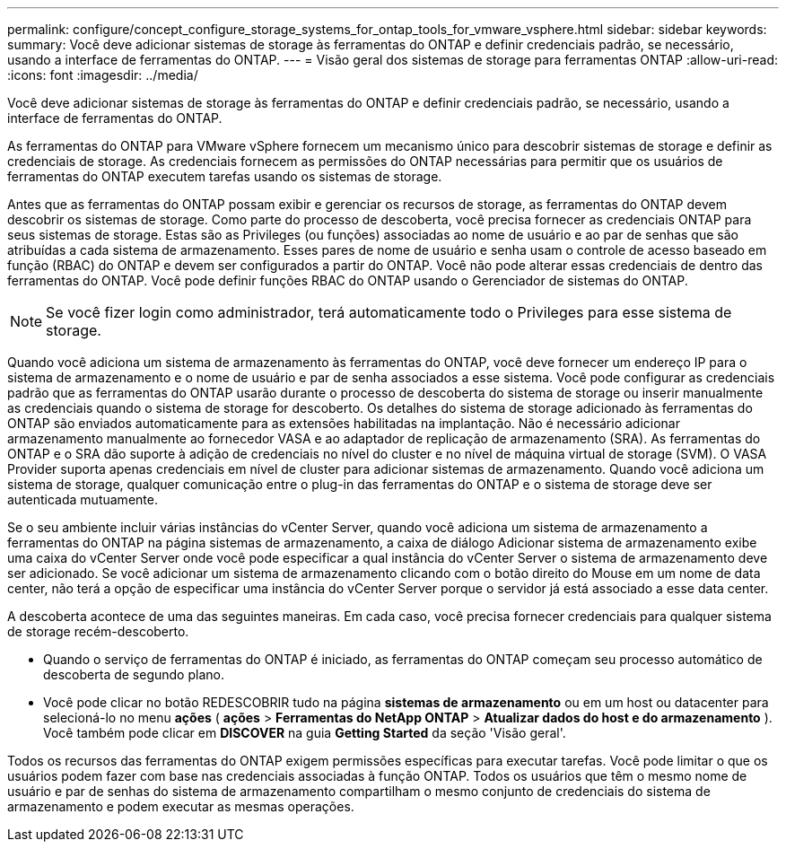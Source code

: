 ---
permalink: configure/concept_configure_storage_systems_for_ontap_tools_for_vmware_vsphere.html 
sidebar: sidebar 
keywords:  
summary: Você deve adicionar sistemas de storage às ferramentas do ONTAP e definir credenciais padrão, se necessário, usando a interface de ferramentas do ONTAP. 
---
= Visão geral dos sistemas de storage para ferramentas ONTAP
:allow-uri-read: 
:icons: font
:imagesdir: ../media/


[role="lead"]
Você deve adicionar sistemas de storage às ferramentas do ONTAP e definir credenciais padrão, se necessário, usando a interface de ferramentas do ONTAP.

As ferramentas do ONTAP para VMware vSphere fornecem um mecanismo único para descobrir sistemas de storage e definir as credenciais de storage. As credenciais fornecem as permissões do ONTAP necessárias para permitir que os usuários de ferramentas do ONTAP executem tarefas usando os sistemas de storage.

Antes que as ferramentas do ONTAP possam exibir e gerenciar os recursos de storage, as ferramentas do ONTAP devem descobrir os sistemas de storage. Como parte do processo de descoberta, você precisa fornecer as credenciais ONTAP para seus sistemas de storage. Estas são as Privileges (ou funções) associadas ao nome de usuário e ao par de senhas que são atribuídas a cada sistema de armazenamento. Esses pares de nome de usuário e senha usam o controle de acesso baseado em função (RBAC) do ONTAP e devem ser configurados a partir do ONTAP. Você não pode alterar essas credenciais de dentro das ferramentas do ONTAP. Você pode definir funções RBAC do ONTAP usando o Gerenciador de sistemas do ONTAP.


NOTE: Se você fizer login como administrador, terá automaticamente todo o Privileges para esse sistema de storage.

Quando você adiciona um sistema de armazenamento às ferramentas do ONTAP, você deve fornecer um endereço IP para o sistema de armazenamento e o nome de usuário e par de senha associados a esse sistema. Você pode configurar as credenciais padrão que as ferramentas do ONTAP usarão durante o processo de descoberta do sistema de storage ou inserir manualmente as credenciais quando o sistema de storage for descoberto. Os detalhes do sistema de storage adicionado às ferramentas do ONTAP são enviados automaticamente para as extensões habilitadas na implantação. Não é necessário adicionar armazenamento manualmente ao fornecedor VASA e ao adaptador de replicação de armazenamento (SRA). As ferramentas do ONTAP e o SRA dão suporte à adição de credenciais no nível do cluster e no nível de máquina virtual de storage (SVM). O VASA Provider suporta apenas credenciais em nível de cluster para adicionar sistemas de armazenamento. Quando você adiciona um sistema de storage, qualquer comunicação entre o plug-in das ferramentas do ONTAP e o sistema de storage deve ser autenticada mutuamente.

Se o seu ambiente incluir várias instâncias do vCenter Server, quando você adiciona um sistema de armazenamento a ferramentas do ONTAP na página sistemas de armazenamento, a caixa de diálogo Adicionar sistema de armazenamento exibe uma caixa do vCenter Server onde você pode especificar a qual instância do vCenter Server o sistema de armazenamento deve ser adicionado. Se você adicionar um sistema de armazenamento clicando com o botão direito do Mouse em um nome de data center, não terá a opção de especificar uma instância do vCenter Server porque o servidor já está associado a esse data center.

A descoberta acontece de uma das seguintes maneiras. Em cada caso, você precisa fornecer credenciais para qualquer sistema de storage recém-descoberto.

* Quando o serviço de ferramentas do ONTAP é iniciado, as ferramentas do ONTAP começam seu processo automático de descoberta de segundo plano.
* Você pode clicar no botão REDESCOBRIR tudo na página *sistemas de armazenamento* ou em um host ou datacenter para selecioná-lo no menu *ações* ( *ações* > *Ferramentas do NetApp ONTAP* > *Atualizar dados do host e do armazenamento* ). Você também pode clicar em *DISCOVER* na guia *Getting Started* da seção 'Visão geral'.


Todos os recursos das ferramentas do ONTAP exigem permissões específicas para executar tarefas. Você pode limitar o que os usuários podem fazer com base nas credenciais associadas à função ONTAP. Todos os usuários que têm o mesmo nome de usuário e par de senhas do sistema de armazenamento compartilham o mesmo conjunto de credenciais do sistema de armazenamento e podem executar as mesmas operações.
